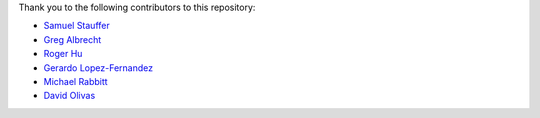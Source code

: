 Thank you to the following contributors to this repository:

* `Samuel Stauffer <https://github.com/samuel/>`_
* `Greg Albrecht <https://github.com/ampledata>`_
* `Roger Hu <https://github.com/rogerhu>`_
* `Gerardo Lopez-Fernandez <https://github.com/gerirgaudi>`_
* `Michael Rabbitt <https://github.com/mrabbitt>`_
* `David Olivas <https://github.com/davpx>`_
